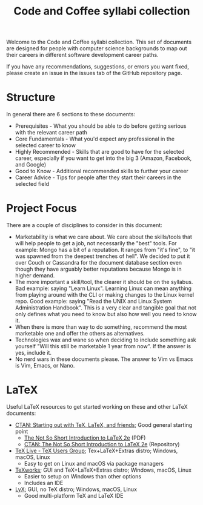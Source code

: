 #+title: Code and Coffee syllabi collection
Welcome to the Code and Coffee syllabi collection. This set of
documents are designed for people with computer science backgrounds to
map out their careers in different software development career paths.

If you have any recommendations, suggestions, or errors you want
fixed, please create an issue in the issues tab of the GitHub
repository page.
* Structure
In general there are 6 sections to these documents:
 - Prerequisites - What you should be able to do before getting
   serious with the relevant career path
 - Core Fundamentals - What you'd expect any professional in the
   selected career to know
 - Highly Recommended - Skills that are good to have for the selected
   career, especially if you want to get into the big 3 (Amazon,
   Facebook, and Google)
 - Good to Know - Additional recommended skills to further your career
 - Career Advice - Tips for people after they start their careers in
   the selected field
* Project Focus
There are a couple of disciplines to consider in this document:
 - Marketability is what we care about. We care about the skills/tools
   that will help people to get a job, not necessarily the "best"
   tools. For example: Mongo has a bit of a reputation. It ranges from
   "it's fine", to "it was spawned from the deepest trenches of
   hell". We decided to put it over Couch or Cassandra for the
   document database section even though they have arguably better
   reputations because Mongo is in higher demand.
 - The more important a skill/tool, the clearer it should be on the
   syllabus. Bad example: saying "Learn Linux". Learning Linux can
   mean anything from playing around with the CLI or making changes to
   the Linux kernel repo. Good example: saying "Read the UNIX and
   Linux System Administration Handbook". This is a very clear and
   tangible goal that not only defines what you need to know but also
   how well you need to know it.
 - When there is more than way to do something, recommend the most
   marketable one and offer the others as alternatives.
 - Technologies wax and wane so when deciding to include something ask
   yourself "Will this still be marketable 1 year from now". If the
   answer is yes, include it.
 - No nerd wars in these documents please. The answer to Vim vs Emacs
   is Vim, Emacs, or Nano.
* LaTeX
Useful LaTeX resources to get started working on these and other LaTeX
documents:
 - [[https://www.ctan.org/starter][CTAN: Starting out with TeX, LaTeX, and friends]]; Good general
   starting point
   - [[http://mirrors.rit.edu/CTAN/info/lshort/english/lshort.pdf][The Not So Short Introduction to LaTeX 2e]] (PDF)
   - [[https://www.ctan.org/texarchive/info/lshort/english][CTAN: The Not So Short Introduction to LaTeX 2e]] (Repository)
 - [[https://www.tug.org/texlive/][TeX Live - TeX Users Group]]; Tex+LaTeX+Extras distro; Windows,
   macOS, Linux
   - Easy to get on Linux and macOS via package managers
 - [[https://www.tug.org/texworks/][TeXworks]]; GUI and TeX+LaTeX+Extras distro; Windows, macOS, Linux
   - Easier to setup on Windows than other options
   - Includes an IDE
 - [[https://www.lyx.org/][LyX]]; GUI, no TeX distro; Windows, macOS, Linux
   - Good multi-platform TeX and LaTeX IDE

